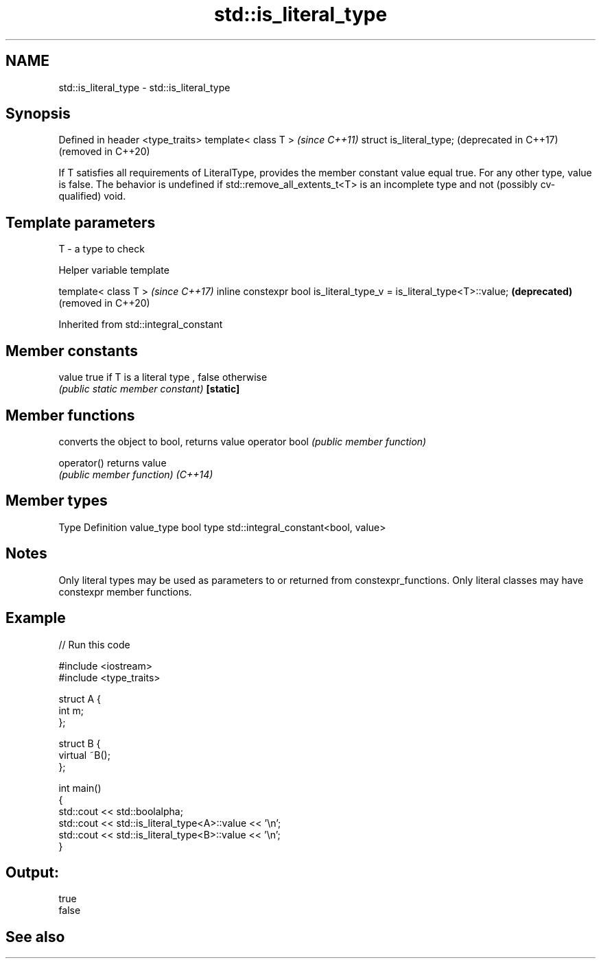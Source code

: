 .TH std::is_literal_type 3 "2020.03.24" "http://cppreference.com" "C++ Standard Libary"
.SH NAME
std::is_literal_type \- std::is_literal_type

.SH Synopsis

Defined in header <type_traits>
template< class T >              \fI(since C++11)\fP
struct is_literal_type;          (deprecated in C++17)
                                 (removed in C++20)

If T satisfies all requirements of LiteralType, provides the member constant value equal true. For any other type, value is false.
The behavior is undefined if std::remove_all_extents_t<T> is an incomplete type and not (possibly cv-qualified) void.

.SH Template parameters


T - a type to check


Helper variable template


template< class T >                                                   \fI(since C++17)\fP
inline constexpr bool is_literal_type_v = is_literal_type<T>::value;  \fB(deprecated)\fP
                                                                      (removed in C++20)


Inherited from std::integral_constant


.SH Member constants



value    true if T is a literal type , false otherwise
         \fI(public static member constant)\fP
\fB[static]\fP


.SH Member functions


              converts the object to bool, returns value
operator bool \fI(public member function)\fP

operator()    returns value
              \fI(public member function)\fP
\fI(C++14)\fP


.SH Member types


Type       Definition
value_type bool
type       std::integral_constant<bool, value>


.SH Notes

Only literal types may be used as parameters to or returned from constexpr_functions. Only literal classes may have constexpr member functions.

.SH Example


// Run this code

  #include <iostream>
  #include <type_traits>

  struct A {
      int m;
  };

  struct B {
      virtual ~B();
  };

  int main()
  {
      std::cout << std::boolalpha;
      std::cout << std::is_literal_type<A>::value << '\\n';
      std::cout << std::is_literal_type<B>::value << '\\n';
  }

.SH Output:

  true
  false


.SH See also






